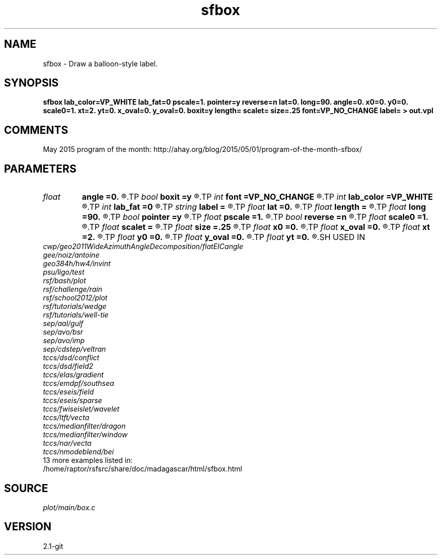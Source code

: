 .TH sfbox 1  "APRIL 2019" Madagascar "Madagascar Manuals"
.SH NAME
sfbox \- Draw a balloon-style label.
.SH SYNOPSIS
.B sfbox lab_color=VP_WHITE lab_fat=0 pscale=1. pointer=y reverse=n lat=0. long=90. angle=0. x0=0. y0=0. scale0=1. xt=2. yt=0. x_oval=0. y_oval=0. boxit=y length= scalet= size=.25 font=VP_NO_CHANGE label= > out.vpl
.SH COMMENTS
May 2015 program of the month:
http://ahay.org/blog/2015/05/01/program-of-the-month-sfbox/

.SH PARAMETERS
.PD 0
.TP
.I float  
.B angle
.B =0.
.R  	longitude of floating label in 3-D
.TP
.I bool   
.B boxit
.B =y
.R  [y/n]	if y, create a box around text
.TP
.I int    
.B font
.B =VP_NO_CHANGE
.R  	text font
.TP
.I int    
.B lab_color
.B =VP_WHITE
.R  	label color
.TP
.I int    
.B lab_fat
.B =0
.R  	label fatness
.TP
.I string 
.B label
.B =
.R  	text for label
.TP
.I float  
.B lat
.B =0.
.R  	latitude of viewpoint in 3-D
.TP
.I float  
.B length
.B =
.R  	normalization for xt and yt
.TP
.I float  
.B long
.B =90.
.R  	longitude of viewpoint in 3-D
.TP
.I bool   
.B pointer
.B =y
.R  [y/n]	if y, create arrow pointer
.TP
.I float  
.B pscale
.B =1.
.R  	scale factor for width of pointer
.TP
.I bool   
.B reverse
.B =n
.R  [y/n]	if reverse
.TP
.I float  
.B scale0
.B =1.
.R  	scale factor for x0 and y0
.TP
.I float  
.B scalet
.B =
.R  	( scalet scale factor for xt and yt (if length is not set) )
.TP
.I float  
.B size
.B =.25
.R  	text height in inches
.TP
.I float  
.B x0
.B =0.
.R  	x position of the pointer tip
.TP
.I float  
.B x_oval
.B =0.
.R  	x size of the oval around pointer
.TP
.I float  
.B xt
.B =2.
.R  	relative position of text in x
.TP
.I float  
.B y0
.B =0.
.R  	y position of the pointer tip
.TP
.I float  
.B y_oval
.B =0.
.R  	y size of the oval around pointer
.TP
.I float  
.B yt
.B =0.
.R  	relative position of text in y
.SH USED IN
.TP
.I cwp/geo2011WideAzimuthAngleDecomposition/flatEICangle
.TP
.I gee/noiz/antoine
.TP
.I geo384h/hw4/invint
.TP
.I psu/ligo/test
.TP
.I rsf/bash/plot
.TP
.I rsf/challenge/rain
.TP
.I rsf/school2012/plot
.TP
.I rsf/tutorials/wedge
.TP
.I rsf/tutorials/well-tie
.TP
.I sep/aal/gulf
.TP
.I sep/avo/bsr
.TP
.I sep/avo/imp
.TP
.I sep/cdstep/veltran
.TP
.I tccs/dsd/conflict
.TP
.I tccs/dsd/field2
.TP
.I tccs/elas/gradient
.TP
.I tccs/emdpf/southsea
.TP
.I tccs/eseis/field
.TP
.I tccs/eseis/sparse
.TP
.I tccs/fwiseislet/wavelet
.TP
.I tccs/ltft/vecta
.TP
.I tccs/medianfilter/dragon
.TP
.I tccs/medianfilter/window
.TP
.I tccs/nar/vecta
.TP
.I tccs/nmodeblend/bei
.TP
13 more examples listed in:
.TP
/home/raptor/rsfsrc/share/doc/madagascar/html/sfbox.html
.SH SOURCE
.I plot/main/box.c
.SH VERSION
2.1-git
